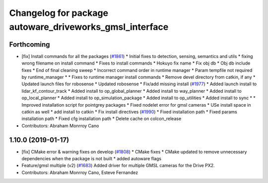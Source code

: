 ^^^^^^^^^^^^^^^^^^^^^^^^^^^^^^^^^^^^^^^^^^^^^^^^^^^^^^^^
Changelog for package autoware_driveworks_gmsl_interface
^^^^^^^^^^^^^^^^^^^^^^^^^^^^^^^^^^^^^^^^^^^^^^^^^^^^^^^^

Forthcoming
-----------
* [fix] Install commands for all the packages (`#1861 <https://github.com/kfunaoka/Autoware/issues/1861>`_)
  * Initial fixes to detection, sensing, semantics and utils
  * fixing wrong filename on install command
  * Fixes to install commands
  * Hokuyo fix name
  * Fix obj db
  * Obj db include fixes
  * End of final cleaning sweep
  * Incorrect command order in runtime manager
  * Param tempfile not required by runtime_manager
  * * Fixes to runtime manager install commands
  * Remove devel directory from catkin, if any
  * Updated launch files for robosense
  * Updated robosense
  * Fix/add missing install (`#1977 <https://github.com/kfunaoka/Autoware/issues/1977>`_)
  * Added launch install to lidar_kf_contour_track
  * Added install to op_global_planner
  * Added install to way_planner
  * Added install to op_local_planner
  * Added install to op_simulation_package
  * Added install to op_utilities
  * Added install to sync
  * * Improved installation script for pointgrey packages
  * Fixed nodelet error for gmsl cameras
  * USe install space in catkin as well
  * add install to catkin
  * Fix install directives (`#1990 <https://github.com/kfunaoka/Autoware/issues/1990>`_)
  * Fixed installation path
  * Fixed params installation path
  * Fixed cfg installation path
  * Delete cache on colcon_release
* Contributors: Abraham Monrroy Cano

1.10.0 (2019-01-17)
-------------------
* [fix] CMake error & warning fixes on develop (`#1808 <https://github.com/kfunaoka/Autoware/issues/1808>`_)
  * CMake fixes
  * CMake updated to remove unnecessary dependencies when the package is not built
  * added autoware flags
* Feature/gmsl multiple (v2) (`#1683 <https://github.com/kfunaoka/Autoware/issues/1683>`_)
  Added driver for multiple GMSL cameras for the Drive PX2.
* Contributors: Abraham Monrroy Cano, Esteve Fernandez
